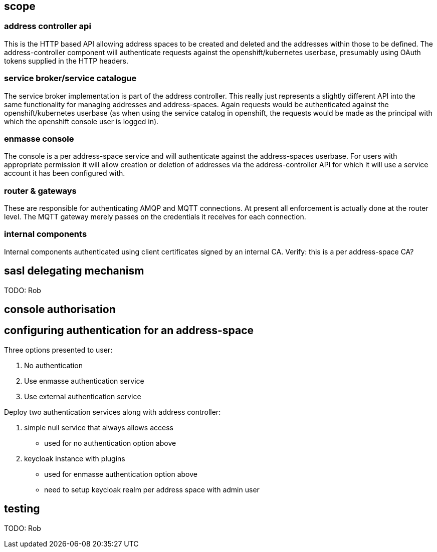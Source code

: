 == scope

=== address controller api

This is the HTTP based API allowing address spaces to be created and
deleted and the addresses within those to be defined.  The
address-controller component will authenticate requests against the
openshift/kubernetes userbase, presumably using OAuth tokens supplied
in the HTTP headers.

=== service broker/service catalogue

The service broker implementation is part of the address
controller. This really just represents a slightly different API into
the same functionality for managing addresses and
address-spaces. Again requests would be authenticated against the
openshift/kubernetes userbase (as when using the service catalog in
openshift, the requests would be made as the principal with which the
openshift console user is logged in).

=== enmasse console

The console is a per address-space service and will authenticate
against the address-spaces userbase. For users with appropriate
permission it will allow creation or deletion of addresses via the
address-controller API for which it will use a service account it has
been configured with.

=== router & gateways

These are responsible for authenticating AMQP and MQTT connections. At
present all enforcement is actually done at the router level. The MQTT
gateway merely passes on the credentials it receives for each
connection.

=== internal components

Internal components authenticated using client certificates signed by
an internal CA. Verify: this is a per address-space CA?

== sasl delegating mechanism

TODO: Rob

== console authorisation

== configuring authentication for an address-space

Three options presented to user:

1. No authentication
2. Use enmasse authentication service
3. Use external authentication service

Deploy two authentication services along with address controller:

1. simple null service that always allows access
  * used for no authentication option above
2. keycloak instance with plugins
  * used for enmasse authentication option above
  * need to setup keycloak realm per address space with admin user

== testing

TODO: Rob
